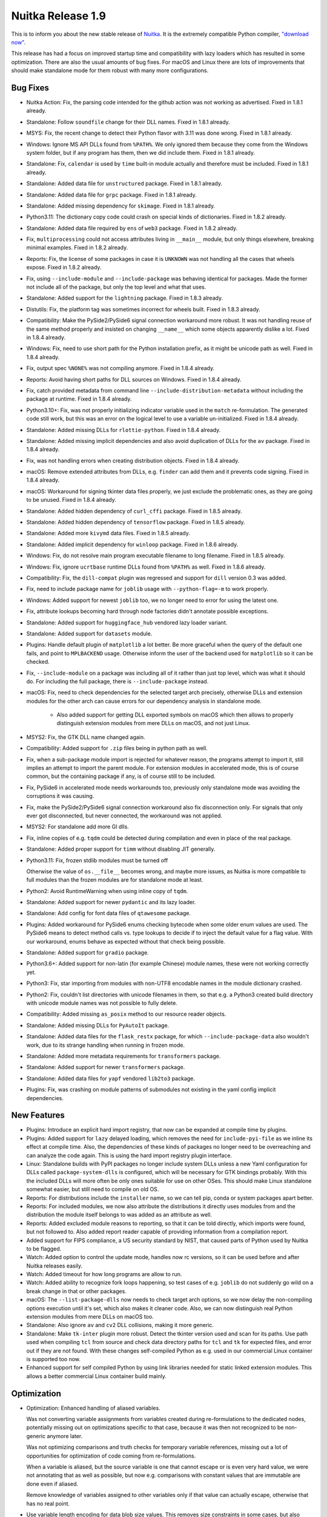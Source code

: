 .. post:: 2023/12/17 14:25
   :tags: compiler, Python, Nuitka
   :author: Kay Hayen

####################
 Nuitka Release 1.9
####################

This is to inform you about the new stable release of `Nuitka
<https://nuitka.net>`__. It is the extremely compatible Python compiler,
`"download now" </doc/download.html>`_.

This release has had a focus on improved startup time and compatibility
with lazy loaders which has resulted in some optimization. There are
also the usual amounts of bug fixes. For macOS and Linux there are lots
of improvements that should make standalone mode for them robust with
many more configurations.

***********
 Bug Fixes
***********

-  Nuitka Action: Fix, the parsing code intended for the github action
   was not working as advertised. Fixed in 1.8.1 already.

-  Standalone: Follow ``soundfile`` change for their DLL names. Fixed in
   1.8.1 already.

-  MSYS: Fix, the recent change to detect their Python flavor with 3.11
   was done wrong. Fixed in 1.8.1 already.

-  Windows: Ignore MS API DLLs found from ``%PATH%``. We only ignored
   them because they come from the Windows system folder, but if any
   program has them, then we did include them. Fixed in 1.8.1 already.

-  Standalone: Fix, ``calendar`` is used by ``time`` built-in module
   actually and therefore must be included. Fixed in 1.8.1 already.

-  Standalone: Added data file for ``unstructured`` package. Fixed in
   1.8.1 already.

-  Standalone: Added data file for ``grpc`` package. Fixed in 1.8.1
   already.

-  Standalone: Added missing dependency for ``skimage``. Fixed in 1.8.1
   already.

-  Python3.11: The dictionary copy code could crash on special kinds of
   dictionaries. Fixed in 1.8.2 already.

-  Standalone: Added data file required by ``ens`` of ``web3`` package.
   Fixed in 1.8.2 already.

-  Fix, ``multiprocessing`` could not access attributes living in
   ``__main__`` module, but only things elsewhere, breaking minimal
   examples. Fixed in 1.8.2 already.

-  Reports: Fix, the license of some packages in case it is ``UNKNOWN``
   was not handling all the cases that wheels expose. Fixed in 1.8.2
   already.

-  Fix, using ``--include-module`` and ``--include-package`` was
   behaving identical for packages. Made the former not include all of
   the package, but only the top level and what that uses.

-  Standalone: Added support for the ``lightning`` package. Fixed in
   1.8.3 already.

-  Distutils: Fix, the platform tag was sometimes incorrect for wheels
   built. Fixed in 1.8.3 already.

-  Compatibility: Make the PySide2/PySide6 signal connection workaround
   more robust. It was not handling reuse of the same method properly
   and insisted on changing ``__name__`` which some objects apparently
   dislike a lot. Fixed in 1.8.4 already.

-  Windows: Fix, need to use short path for the Python installation
   prefix, as it might be unicode path as well. Fixed in 1.8.4 already.

-  Fix, output spec ``%NONE%`` was not compiling anymore. Fixed in 1.8.4
   already.

-  Reports: Avoid having short paths for DLL sources on Windows. Fixed
   in 1.8.4 already.

-  Fix, catch provided metadata from command line
   ``--include-distribution-metadata`` without including the package at
   runtime. Fixed in 1.8.4 already.

-  Python3.10+: Fix, was not properly initializing indicator variable
   used in the ``match`` re-formulation. The generated code still work,
   but this was an error on the logical level to use a variable
   un-initialized. Fixed in 1.8.4 already.

-  Standalone: Added missing DLLs for ``rlottie-python``. Fixed in 1.8.4
   already.

-  Standalone: Added missing implicit dependencies and also avoid
   duplication of DLLs for the ``av`` package. Fixed in 1.8.4 already.

-  Fix, was not handling errors when creating distribution objects.
   Fixed in 1.8.4 already.

-  macOS: Remove extended attributes from DLLs, e.g. ``finder`` can add
   them and it prevents code signing. Fixed in 1.8.4 already.

-  macOS: Workaround for signing tkinter data files properly, we just
   exclude the problematic ones, as they are going to be unused. Fixed
   in 1.8.4 already.

-  Standalone: Added hidden dependency of ``curl_cffi`` package. Fixed
   in 1.8.5 already.

-  Standalone: Added hidden dependency of ``tensorflow`` package. Fixed
   in 1.8.5 already.

-  Standalone: Added more ``kivymd`` data files. Fixed in 1.8.5 already.

-  Standalone: Added implicit dependency for ``winloop`` package. Fixed
   in 1.8.6 already.

-  Windows: Fix, do not resolve main program executable filename to long
   filename. Fixed in 1.8.5 already.

-  Windows: Fix, ignore ``ucrtbase`` runtime DLLs found from ``%PATH%``
   as well. Fixed in 1.8.6 already.

-  Compatibility: Fix, the ``dill-compat`` plugin was regressed and
   support for ``dill`` version 0.3 was added.

-  Fix, need to include package name for ``joblib`` usage with
   ``--python-flag=-m`` to work properly.

-  Windows: Added support for newest ``joblib`` too, we no longer need
   to error for using the latest one.

-  Fix, attribute lookups becoming hard through node factories didn't
   annotate possible exceptions.

-  Standalone: Added support for ``huggingface_hub`` vendored lazy
   loader variant.

-  Standalone: Added support for ``datasets`` module.

-  Plugins: Handle default plugin of ``matplotlib`` a lot better. Be
   more graceful when the query of the default one fails, and point to
   ``MPLBACKEND`` usage. Otherwise inform the user of the backend used
   for ``matplotlib`` so it can be checked.

-  Fix, ``--include-module`` on a package was including all of it rather
   than just top level, which was what it should do. For including the
   full package, there is ``--include-package`` instead.

-  macOS: Fix, need to check dependencies for the selected target arch
   precisely, otherwise DLLs and extension modules for the other arch
   can cause errors for our dependency analysis in standalone mode.

      -  Also added support for getting DLL exported symbols on macOS
         which then allows to properly distinguish extension modules
         from mere DLLs on macOS, and not just Linux.

-  MSYS2: Fix, the GTK DLL name changed again.

-  Compatibility: Added support for ``.zip`` files being in python path
   as well.

-  Fix, when a sub-package module import is rejected for whatever
   reason, the programs attempt to import it, still implies an attempt
   to import the parent module. For extension modules in accelerated
   mode, this is of course common, but the containing package if any, is
   of course still to be included.

-  Fix, PySide6 in accelerated mode needs workarounds too, previously
   only standalone mode was avoiding the corruptions it was causing.

-  Fix, make the PySide2/PySide6 signal connection workaround also fix
   disconnection only. For signals that only ever got disconnected, but
   never connected, the workaround was not applied.

-  MSYS2: For standalone add more GI dlls.

-  Fix, inline copies of e.g. ``tqdm`` could be detected during
   compilation and even in place of the real package.

-  Standalone: Added proper support for ``timm`` without disabling JIT
   generally.

-  Python3.11: Fix, frozen stdlib modules must be turned off

   Otherwise the value of ``os.__file__`` becomes wrong, and maybe more
   issues, as Nuitka is more compatible to full modules than the frozen
   modules are for standalone mode at least.

-  Python2: Avoid RuntimeWarning when using inline copy of ``tqdm``.

-  Standalone: Added support for newer ``pydantic`` and its lazy loader.

-  Standalone: Add config for font data files of ``qtawesome`` package.

-  Plugins: Added workaround for PySide6 enums checking bytecode when
   some older enum values are used. The PySide6 means to detect method
   calls vs. type lookups to decide if to inject the default value for a
   flag value. With our workaround, enums behave as expected without
   that check being possible.

-  Standalone: Added support for ``gradio`` package.

-  Python3.6+: Added support for non-latin (for example Chinese) module
   names, these were not working correctly yet.

-  Python3: Fix, star importing from modules with non-UTF8 encodable
   names in the module dictionary crashed.

-  Python2: Fix, couldn't list directories with unicode filenames in
   them, so that e.g. a Python3 created build directory with unicode
   module names was not possible to fully delete.

-  Compatibility: Added missing ``as_posix`` method to our resource
   reader objects.

-  Standalone: Added missing DLLs for ``PyAutoIt`` package.

-  Standalone: Added data files for the ``flask_restx`` package, for
   which ``--include-package-data`` also wouldn't work, due to its
   strange handling when running in frozen mode.

-  Standalone: Added more metadata requirements for ``transformers``
   package.

-  Standalone: Added support for newer ``transformers`` package.

-  Standalone: Added data files for ``yapf`` vendored ``lib2to3``
   package.

-  Plugins: Fix, was crashing on module patterns of submodules not
   existing in the yaml config implicit dependencies.

**************
 New Features
**************

-  Plugins: Introduce an explicit hard import registry, that now can be
   expanded at compile time by plugins.

-  Plugins: Added support for ``lazy`` delayed loading, which removes
   the need for ``include-pyi-file`` as we inline its effect at compile
   time. Also, the dependencies of these kinds of packages no longer
   need to be overreaching and can analyze the code again. This is using
   the hard import registry plugin interface.

-  Linux: Standalone builds with PyPI packages no longer include system
   DLLs unless a new Yaml configuration for DLLs called
   ``package-system-dlls`` is configured, which will be necessary for
   GTK bindings probably. With this the included DLLs will more often be
   only ones suitable for use on other OSes. This should make Linux
   standalone somewhat easier, but still need to compile on old OS.

-  Reports: For distributions include the ``installer`` name, so we can
   tell pip, conda or system packages apart better.

-  Reports: For included modules, we now also attribute the
   distributions it directly uses modules from and the distribution the
   module itself belongs to was added as an attribute as well.

-  Reports: Added excluded module reasons to reporting, so that it can
   be told directly, which imports were found, but not followed to. Also
   added report reader capable of providing information from a
   compilation report.

-  Added support for FIPS compliance, a US security standard by NIST,
   that caused parts of Python used by Nuitka to be flagged.

-  Watch: Added option to control the update mode, handles now rc
   versions, so it can be used before and after Nuitka releases easily.

-  Watch: Added timeout for how long programs are allow to run.

-  Watch: Added ability to recognize fork loops happening, so test cases
   of e.g. ``joblib`` do not suddenly go wild on a break change in that
   or other packages.

-  macOS: The ``--list-package-dlls`` now needs to check target arch
   options, so we now delay the non-compiling options execution until
   it's set, which also makes it cleaner code. Also, we can now
   distinguish real Python extension modules from mere DLLs on macOS
   too.

-  Standalone: Also ignore ``av`` and ``cv2`` DLL collisions, making it
   more generic.

-  Standalone: Make ``tk-inter`` plugin more robust. Detect the tkinter
   version used and scan for its paths. Use path used when compiling
   ``tcl`` from source and check data directory paths for ``tcl`` and
   ``tk`` for expected files, and error out if they are not found. With
   these changes self-compiled Python as e.g. used in our commercial
   Linux container is supported too now.

-  Enhanced support for self compiled Python by using link libraries
   needed for static linked extension modules. This allows a better
   commercial Linux container build mainly.

**************
 Optimization
**************

-  Optimization: Enhanced handling of aliased variables.

   Was not converting variable assignments from variables created during
   re-formulations to the dedicated nodes, potentially missing out on
   optimizations specific to that case, because it was then not
   recognized to be non-generic anymore later.

   Was not optimizing comparisons and truth checks for temporary
   variable references, missing out a lot of opportunities for
   optimization of code coming from re-formulations.

   When a variable is aliased, but the source variable is one that
   cannot escape or is even very hard value, we were not annotating that
   as well as possible, but now e.g. comparisons with constant values
   that are immutable are done even if aliased.

   Remove knowledge of variables assigned to other variables only if
   that value can actually escape, otherwise that has no real point.

-  Use variable length encoding for data blob size values. This removes
   size constraints in some cases, but also makes the representation of
   ``list``, ``tuple``, ``dict`` more compact, since they commonly have
   only a few elements, but we used 4 bytes for length, where the
   average should be close to one 1 byte per length item now.

-  Faster CRC32 with zlib, leading to much faster program startup, and
   faster checksums for cached mode of onefile, improving that a lot as
   well.

-  Windows: Updated MinGW64 to latest winlibs package, should produce
   even faster code and show stopping bugs in its ``binutils`` have
   apparently been fixed. This should now link a lot faster with LTO,
   due to using multiple processes.

-  Added support for ``builtins.open`` as hard import to ``open``.

-  Scalability: Make sure we actually use ``__slots__`` for our classes.
   Variables, code generation context, iteration handles, and type
   shapes didn't really use those and that should speed their use up and
   therefore reduce Python compile time and memory usage.

-  Standalone: Removed one more automatic stdlib module ``textwrap`` as
   it otherwise uses a runner code with test code that is bloating with
   hello world code.

-  Fedora: Enabled LTO linking by default as well, it's working, but
   Fedora Python is still not really good to use, since it doesn't allow
   static linking of libpython.

-  Anti-Bloat: Avoid ``pytest`` usage in ``pooch`` package. Added in
   1.8.1 already.

-  Anti-Bloat: Remove ``pdb`` usage from ``pyparsing`` package. Added in
   1.8.2 already.

-  Anti-Bloat: Remove ``unittest`` usage in ``bitarray``. module. Added
   in 1.8.2 already.

-  Anti-Bloat: Avoid ``lightning`` to cause use of its
   ``lightning.testing`` framework.

-  Anti-Bloat: Added override that that ``torch`` but only it can use
   ``unittest``, it will not work otherwise.

-  Anti-Bloat: Avoid using ``IPython`` in ``gradio`` package.

-  Anti-Bloat: Avoid using ``IPython`` in ``altair`` package.

-  Anti-Bloat: Avoid using ``numba`` in ``pyqtgraph`` package.

-  Anti-Bloat: Avoid using ``triton`` in ``torch`` package.

-  Anti-Bloat: Avoid using ``unittest`` in ``multiprocess`` package.

-  Anti-Bloat: Avoid using ``setuptools`` with new ``mmcv`` package as
   well.

-  Anti-Bloat: Avoid URLs in numpy messages.

-  Code Generation: Dedicated helper function for fixed imports, that
   uses less C code for standard imports.

-  Standalone: Avoid including ``libz`` on Linux.

-  Quality: Use latest ``isort`` and ``rstchk`` versions.

****************
 Organisational
****************

-  Python3.12: Mark as unsupported for now, it does not yet compile on
   the C level again.

-  User Manual: Added description of deployment mode, this was not
   documented so far, but for some programs, dealing with them is now
   required.

-  User Manual: Improved ``--include-plugin-directory`` documentation to
   make it more clear what it is usable for and what not.

-  UI: Reject standard library paths for plugin directories given to
   ``--include-plugin-directory`` which is a frequent user error.

-  UI: When interrupting during Scons build with CTRL-C do not give a
   Nuitka call stack, there is no point in that one, rather just exit
   with a message saying the user interrupted the scons build.

-  UI: Make package data output from ``--list-package-data`` more
   understandable.

   We already had a count for DLLs too, and should not list directory
   name in case it's empty and has no data files, otherwise this can
   confuse people.

-  UI: Make the progress bar react to terminal resizes. This avoids many
   of the distortions seen in Visual Code that seems to do it a lot.

-  UI: Added a mnemonic warning for macOS architecture cross
   compilation, that it will only work as well as Python does when
   limited to that arch. Read more on `the info page
   <https://nuitka.net/info/macos-cross-compile.html>`__ for detailed
   information. Added in 1.8.4 already.

-  UI: Error exit for wrong/non-existent input files first. Otherwise
   e.g. complaints about not including anything can be given where
   project options were intended to solve that.

-  UI: Enhanced error message in case of not included ``imageio``
   plugins. Added in 1.8.4 already.

-  UI: Enhanced messages from options nanny, showing the condition that
   was not passed.

-  UI: Improved download experience. When hitting CTRL-C during a
   download, delete the incomplete file immediately, otherwise it's
   causing an error next run. Also added progress for downloads as well,
   so they do not sit there silent without a way to know how much is
   remaining.

-  UI: Also report errors happening during plugin init nicely.

-  Visual Code: Added ignore paths code spell checking. This only adds
   the most obvious things, more to come later.

-  Visual Code: Use environment for C include path configurations, and
   add one for use on macOS, this cleaned up a lot of inconsistencies in
   paths for the various existing platforms.

-  Debugging: Added experimental switch to disable free lists, so memory
   corruption issues can become easier to debug.

-  UI: Output clang and gcc versions in ``--version`` output as well.

-  UI: Add hint how to disable the warning message that asks to disable
   the console during debugging by explicit ``--enable-console`` usage.

-  UI: Do not consider aliases of options for ambiguous option error.
   Without this ``--no-progressbar`` and ``--no-progress-bar`` being
   both accepted, forced long version of options for no good reason.

-  Debugging: With ``--debug`` output failed query command that a plugin
   made. In this way it is easier to check what is wrong about it for
   the user already.

-  UI: Check if metadata included has the actual distribution package
   included. Otherwise we error out, as this would result in a
   ``RuntimeError`` when the program is attempting to use it.

-  UI: Harmonized help text quoting. We will also need that in order to
   generate the help texts for Nuitka-Action in the future. Currently
   this is not perfect yet.

-  Debugging: Added trace that allows us to see how long ``Py_Exit``
   call takes, which might be a while in some cases.

-  User Manual: Made the Nuitka requirements top level chapter.

-  User Manual: Added promise to support newer Python versions as soon
   as possible.

-  User Manual: Added section about how Linux standalone is hard and
   needs special care.

-  Python3.11: Disallow to switch to g++ for too old gcc, with this
   Python version we have to use C11.

-  Quality: Remove inconsistencies with C python hex version literals in
   auto-format, which will also make searching code easier.

-  UI: More clear error message for asking package data of a module name
   that is not a package.

**********
 Cleanups
**********

-  Dedicated node for fixed and built-in imports were added, which allow
   the general import node to be cleaner code.

-  Scons: Removed remaining ``win_target`` mode, this is long obsolete.

-  Spelling improvements by newer codespell, and generally, partially
   ported to 1.8.4 already so the Actions pass again.

-  Plugins: Move python code of ``dill-compat`` run time hook to
   separate file.

*******
 Tests
*******

-  Run the distutils tests on macOS as well, so it's made sure wheel
   creation is working there too, which it was though.

-  Avoid relative URLs in use during ``pyproject.toml`` tests, these
   fail to work on macOS at least.

-  Add GI GTK/GDK/Cairo standalone test for use with MSYS2. Eventually
   this should be run inside Nuitka-Watch against MSYS2 on a regular
   basis, but it doesn't support this Python flavor yet.

-  Added test case with Chinese module names and identifiers that
   exposed issues.

-  Completed the PGO test case and actually verify it does what we want.

-  Added standalone test for setuptools. Since our anti-bloat works
   makes it not compiled with most packages, when it is, make sure it
   doesn't expose Nuitka to some sort of issue by explicitly covering
   it.

-  Show tracebacks made in report creations on GitHub Actions and during
   RPM builds.

*********
 Summary
*********

This is again massive in terms of new features supported. The lazy
loader support is very important as it allows to handle more packages in
better ways than just including everything.

The new added optimization are nice, esp. startup time will make a huge
difference for many people, but mainly the focus was on supporting
packages properly, and getting Nuitka-Watch to be able to detect
breaking of packages from PyPI closer to when it happens.

And then of course, there is a tremendous amount of improvements for the
UI, with lots features become even more rounded.

For Python 3.12 work has begun, but there is more to do for it. At this
time it's not clear how long it takes to add it. Stay tuned.
